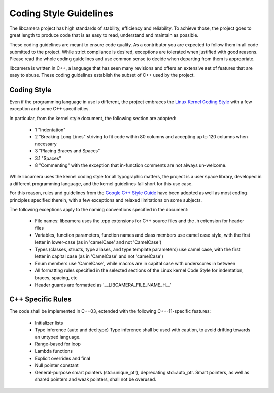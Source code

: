 Coding Style Guidelines
=======================

The libcamera project has high standards of stability, efficiency and
reliability. To achieve those, the project goes to great length to produce
code that is as easy to read, understand and maintain as possible.

These coding guidelines are meant to ensure code quality. As a contributor
you are expected to follow them in all code submitted to the project. While
strict compliance is desired, exceptions are tolerated when justified with
good reasons. Please read the whole coding guidelines and use common sense
to decide when departing from them is appropriate.

libcamera is written in C++, a language that has seen many revisions and
offers an extensive set of features that are easy to abuse. These coding
guidelines establish the subset of C++ used by the project.


Coding Style
------------

Even if the programming language in use is different, the project embraces the
`Linux Kernel Coding Style`_ with a few exception and some C++ specificities.

.. _Linux Kernel Coding Style: https://www.kernel.org/doc/html/latest/process/coding-style.html

In particular, from the kernel style document, the following section are adopted:

  * 1 "Indentation"
  * 2 "Breaking Long Lines" striving to fit code within 80 columns and
    accepting up to 120 columns when necessary
  * 3 "Placing Braces and Spaces"
  * 3.1 "Spaces"
  * 8 "Commenting" with the exception that in-function comments are not
    always un-welcome.

While libcamera uses the kernel coding style for all typographic matters, the
project is a user space library, developed in a different programming language,
and the kernel guidelines fall short for this use case.

For this reason, rules and guidelines from the `Google C++ Style Guide`_ have
been adopted as well as most coding principles specified therein, with a
few exceptions and relaxed limitations on some subjects.

.. _Google C++ Style Guide: https://google.github.io/styleguide/cppguide.html

The following exceptions apply to the naming conventions specified in the
document:

  * File names: libcamera uses the .cpp extensions for C++ source files and
    the .h extension for header files
  * Variables, function parameters, function names and class members use
    camel case style, with the first letter in lower-case (as in 'camelCase'
    and not 'CamelCase')
  * Types (classes, structs, type aliases, and type template parameters) use
    camel case, with the first letter in capital case (as in 'CamelCase' and
    not 'camelCase')
  * Enum members use 'CamelCase', while macros are in capital case with
    underscores in between
  * All formatting rules specified in the selected sections of the Linux kernel
    Code Style for indentation, braces, spacing, etc
  * Header guards are formatted as '__LIBCAMERA_FILE_NAME_H__'


C++ Specific Rules
------------------

The code shall be implemented in C++03, extended with the following
C++-11-specific features:

  * Initializer lists
  * Type inference (auto and decltype)
    Type inference shall be used with caution, to avoid drifting towards an
    untyped language.
  * Range-based for loop
  * Lambda functions
  * Explicit overrides and final
  * Null pointer constant
  * General-purpose smart pointers (std::unique_ptr), deprecating std::auto_ptr.
    Smart pointers, as well as shared pointers and weak pointers, shall not be
    overused.
